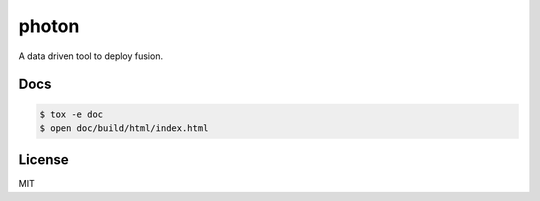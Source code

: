 photon
======

A data driven tool to deploy fusion.

Docs
----

.. code-block:: bash

  $ tox -e doc
  $ open doc/build/html/index.html

License
-------

MIT
